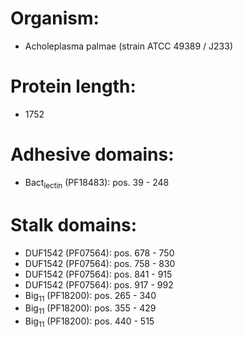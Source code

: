 * Organism:
- Acholeplasma palmae (strain ATCC 49389 / J233)
* Protein length:
- 1752
* Adhesive domains:
- Bact_lectin (PF18483): pos. 39 - 248
* Stalk domains:
- DUF1542 (PF07564): pos. 678 - 750
- DUF1542 (PF07564): pos. 758 - 830
- DUF1542 (PF07564): pos. 841 - 915
- DUF1542 (PF07564): pos. 917 - 992
- Big_11 (PF18200): pos. 265 - 340
- Big_11 (PF18200): pos. 355 - 429
- Big_11 (PF18200): pos. 440 - 515

